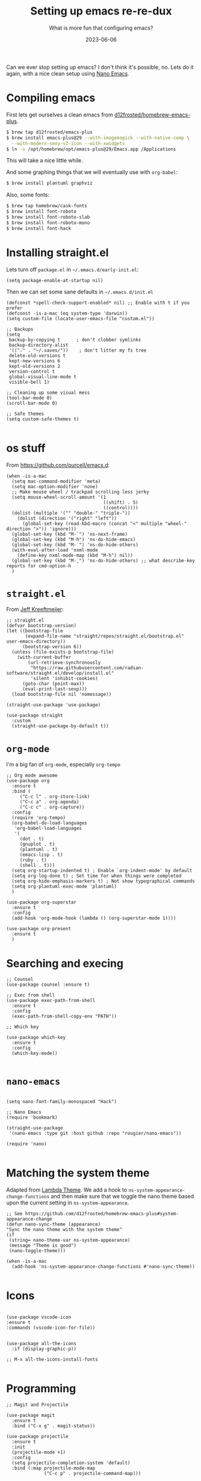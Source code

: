 #+title: Setting up emacs re-re-dux
#+subtitle: What is more fun that configuring emacs?
#+tags[]: emacs
#+date: 2023-06-06

Can we ever stop setting up emacs?  I don't think it's possible, no.
Lets do it again, with a nice clean setup using [[https://github.com/rougier/nano-emacs/tree/master][Nano Emacs]].

* Compiling emacs

First lets get ourselves a clean emacs from [[https://github.com/d12frosted/homebrew-emacs-plus][d12frosted/homebrew-emacs-plus]].

#+begin_src bash
  $ brew tap d12frosted/emacs-plus
  $ brew install emacs-plus@29 --with-imagemagick --with-native-comp \
    --with-modern-sexy-v2-icon --with-xwidgets
  $ ln -s /opt/homebrew/opt/emacs-plus@29/Emacs.app /Applications
#+end_src

This will take a nice little while.

And some graphing things that we will eventually use with =org-babel=:

#+begin_src bash
  $ brew install plantuml graphviz
#+end_src

Also, some fonts:

#+begin_src bash
  $ brew tap homebrew/cask-fonts
  $ brew install font-roboto
  $ brew install font-roboto-slab
  $ brew install font-roboto-mono
  $ brew install font-hack
#+end_src

* Installing straight.el

Lets turn off =package.el= in =~/.emacs.d/early-init.el=:

#+begin_src elisp :tangle ~/.emacs.d/early-init.el
  (setq package-enable-at-startup nil)
#+end_src

Then we can set some sane defaults in =~/.emacs.d/init.el=

#+begin_src elisp :tangle ~/.emacs.d/init.el
  (defconst *spell-check-support-enabled* nil) ;; Enable with t if you prefer
  (defconst -is-a-mac (eq system-type 'darwin))
  (setq custom-file (locate-user-emacs-file "custom.el"))

  ;; Backups
  (setq
   backup-by-copying t      ; don't clobber symlinks
   backup-directory-alist
   '(("." . "~/.saves/"))    ; don't litter my fs tree
   delete-old-versions t
   kept-new-versions 6
   kept-old-versions 2
   version-control t
   global-visual-line-mode t
   visible-bell 1)

  ;; Cleaning up some visual mess
  (tool-bar-mode 0)
  (scroll-bar-mode 0)

  ;; Safe themes
  (setq custom-safe-themes t)

#+end_src

* os stuff

From [[https://github.com/purcell/emacs.d]]:

#+begin_src elisp :tangle ~/.emacs.d/init.el
  (when -is-a-mac
    (setq mac-command-modifier 'meta)
    (setq mac-option-modifier 'none)
    ;; Make mouse wheel / trackpad scrolling less jerky
    (setq mouse-wheel-scroll-amount '(1
                                      ((shift) . 5)
                                      ((control))))
    (dolist (multiple '("" "double-" "triple-"))
      (dolist (direction '("right" "left"))
        (global-set-key (read-kbd-macro (concat "<" multiple "wheel-" direction ">")) 'ignore)))
    (global-set-key (kbd "M-`") 'ns-next-frame)
    (global-set-key (kbd "M-h") 'ns-do-hide-emacs)
    (global-set-key (kbd "M-˙") 'ns-do-hide-others)
    (with-eval-after-load 'nxml-mode
      (define-key nxml-mode-map (kbd "M-h") nil))
    (global-set-key (kbd "M-ˍ") 'ns-do-hide-others) ;; what describe-key reports for cmd-option-h
    )
#+end_src

* =straight.el=

From [[https://jeffkreeftmeijer.com/emacs-straight-use-package/][Jeff Kreeftmeijer]]:

#+begin_src elisp :tangle ~/.emacs.d/init.el
;; straight.el
(defvar bootstrap-version)
(let ((bootstrap-file
       (expand-file-name "straight/repos/straight.el/bootstrap.el" user-emacs-directory))
      (bootstrap-version 6))
  (unless (file-exists-p bootstrap-file)
    (with-current-buffer
        (url-retrieve-synchronously
         "https://raw.githubusercontent.com/radian-software/straight.el/develop/install.el"
         'silent 'inhibit-cookies)
      (goto-char (point-max))
      (eval-print-last-sexp)))
  (load bootstrap-file nil 'nomessage))

(straight-use-package 'use-package)

(use-package straight
  :custom
  (straight-use-package-by-default t))
#+end_src

* =org-mode=

I'm a big fan of =org-mode=, especially =org-tempo=

#+begin_src elisp :tangle ~/.emacs.d/init.el
  ;; Org mode awesome
  (use-package org
    :ensure t
    :bind (
       ("C-c l" . org-store-link)
       ("C-c a" . org-agenda)
       ("C-c c" . org-capture))
    :config
    (require 'org-tempo)
    (org-babel-do-load-languages
     'org-babel-load-languages
     '(
       (dot . t)
       (gnuplot . t)
       (plantuml . t)
       (emacs-lisp . t)
       (ruby . t)
       (shell . t)))
    (setq org-startup-indented t) ; Enable `org-indent-mode' by default
    (setq org-log-done t) ; Set time for when things were completed
    (setq org-hide-emphasis-markers t) ; Not show typographical commands
    (setq org-plantuml-exec-mode 'plantuml)
    )

  (use-package org-superstar
    :ensure t
    :config
    (add-hook 'org-mode-hook (lambda () (org-superstar-mode 1))))

  (use-package org-present
    :ensure t
    )
#+end_src

* Searching and execing

#+begin_src elisp :tangle ~/.emacs.d/init.el
  ;; Counsel
  (use-package counsel :ensure t)

  ;; Exec from shell
  (use-package exec-path-from-shell
    :ensure t
    :config
    (exec-path-from-shell-copy-env "PATH"))

  ;; Which key

  (use-package which-key
    :ensure t
    :config
    (which-key-mode))
  
#+end_src
* =nano-emacs=

#+begin_src elisp :tangle ~/.emacs.d/init.el

  (setq nano-font-family-monospaced "Hack")
  
  ;; Nano Emacs
  (require 'bookmark)

  (straight-use-package
   '(nano-emacs :type git :host github :repo "rougier/nano-emacs"))

  (require 'nano)

#+end_src

* Matching the system theme

Adapted from [[https://github.com/Lambda-Emacs/lambda-emacs/blob/ed060ac3a219ba053107724503a3e0ecf5ac3c4a/lambda-library/lambda-setup/lem-setup-theme.el#L81][Lambda Theme]].  We add a hook to
=ns-system-appearance-change-functions= and then make sure that we
toggle the nano theme based upon the current setting in
=ns-system-appearance=.

#+begin_src elisp :tangle ~/.emacs.d/init.el
  ;; See https://github.com/d12frosted/homebrew-emacs-plus#system-appearance-change
  (defun nano-sync-theme (appearance)
  "Sync the nano theme with the system theme"
  (if
   (string= nano-theme-var ns-system-appearance)
   (message "Theme is good")
   (nano-toggle-theme)))

  (when -is-a-mac
    (add-hook 'ns-system-appearance-change-functions #'nano-sync-theme))

#+end_src

#+RESULTS:
| nano-sync-theme |

* Icons

#+begin_src elisp :tangle ~/.emacs.d/init.el

  (use-package vscode-icon
  :ensure t
  :commands (vscode-icon-for-file))


  (use-package all-the-icons
    :if (display-graphic-p))

  ;; M-x all-the-icons-install-fonts

#+end_src

* Programming

#+begin_src elisp :tangle ~/.emacs.d/init.el
  ;; Magit and Projectile

  (use-package magit
    :ensure t
    :bind ("C-x g" . magit-status))

  (use-package projectile
    :ensure t
    :init
    (projectile-mode +1)
    :config
    (setq projectile-completion-system 'default)
    :bind (:map projectile-mode-map
                ("C-c p" . projectile-command-map)))

  (use-package ag :ensure t)

  (use-package docker
    :ensure t
    :bind ("C-c C-d" . docker))

  (use-package dockerfile-mode
    :ensure t)

  (use-package terraform-mode :ensure t)
  (use-package toml-mode :ensure t)
  (use-package yaml-mode :ensure t)
  (use-package gist :ensure t)
  
  #+end_src


* Elfeed

This will let you manage your lists of feeds in a =org= file, and if
you've installed =emacs-plus= with =--with-xwidgets= you can use =%= to
toggle between the text view of the RSS feed and a webkit rendered
version of the page itself, in all its glory.

#+begin_src elisp :tangle ~/.emacs.d/init.el
  ;; elfeed

  (defun elfeed-eww-browse ()
    "Wrapper to open eww and mark elfeed as read"
    (interactive)
    (let ((link (elfeed-entry-link elfeed-show-entry)))
      (when link
        (eww-browse-url link))))

  (use-package elfeed
    :ensure t
    :bind (
       ("C-x w" . elfeed))
    :config
    (define-key elfeed-show-mode-map (kbd "B") 'elfeed-eww-browse)
    )

  (use-package elfeed-org
    :ensure t
    :config
    (elfeed-org))

  ;; Only if you've installed with --with-xwidgets
  (use-package elfeed-webkit
    :ensure
    :bind (:map elfeed-show-mode-map
                ("%" . elfeed-webkit-toggle)))

#+end_src

  (use-package elfeed-goodies
    :ensure t
    :config
    (setq elfeed-goodies/entry-pane-position 'bottom)
    (elfeed-goodies/setup))


* Better =dired=

#+begin_src elisp :tangle ~/.emacs.d/init.el
  (let ((gls (executable-find "gls")))
    (when gls (setq insert-directory-program gls)))

  (use-package dired-subtree
    :ensure t
    :after dired
    :config
    (setq dired-subtree-use-backgrounds nil)
    (bind-key "<tab>" #'dired-subtree-toggle dired-mode-map)
    (bind-key "<backtab>" #'dired-subtree-cycle dired-mode-map))

  (use-package dired-sidebar
    :bind (("C-x C-n" . dired-sidebar-toggle-sidebar))
    :ensure t
    :commands (dired-sidebar-toggle-sidebar)
    :init
    (add-hook 'dired-sidebar-mode-hook
              (lambda ()
                (unless (file-remote-p default-directory)
                  (auto-revert-mode))))
    :config
    (push 'toggle-window-split dired-sidebar-toggle-hidden-commands)
    (push 'rotate-windows dired-sidebar-toggle-hidden-commands)
  
    (setq dired-sidebar-subtree-line-prefix "__")
    (setq dired-sidebar-theme 'icons)
    (setq dired-sidebar-use-term-integration t)
    (setq dired-sidebar-use-custom-font t))
#+end_src

* Shell Modes

Coterm installs terminal emulation for the shell, which is super handy!

#+begin_src elisp :tangle ~/.emacs.d/init.el
  ;; Install a better terminal

  (use-package vterm :ensure t)

  ;; Install terminal emulation in the regular shell
  (use-package coterm :ensure t
    :config
    (coterm-mode))

  (defun shell-here ()
    "Opens up a new shell in the directory associated with the
  current buffer's file. The shell is renamed to match that
  directory to make multiple shell windows easier."
    (interactive)
    (let* ((parent (if (buffer-file-name)
                       (file-name-directory (buffer-file-name))
                     default-directory))
           (height (/ (frame-total-lines) 3))
           (name   (car (last (split-string parent "/" t))))
           (bufname (concat "*shell: " name "*")))
      (delete-other-windows)
      (split-window-vertically (- height))
      (other-window 1)
      (switch-to-buffer bufname)
      (shell bufname)
      ))

  (global-set-key (kbd "C-!") 'shell-here)

  (defun live-preview ()
    "Opens up a web browser in the current directory"
    (interactive)
      (let* ((parent (if (buffer-file-name)
                       (file-name-directory (buffer-file-name))
                     default-directory))
           (height (/ (frame-total-lines) 3))
           (name   (car (last (split-string parent "/" t))))
           (bufname (concat "*preview: " name "*")))
      (delete-other-windows)
      (split-window-vertically (- height))
      (other-window 1)
      (switch-to-buffer bufname)
      (unless (get-buffer-process bufname)
        (async-shell-command "npx live-server" bufname))))

#+end_src

* Mastodon

Haha, why not?

#+begin_src elisp :tangle ~/.emacs.d/init.el
  (use-package emojify
    :hook (after-init . global-emojify-mode))

  (use-package mastodon
    :ensure t
    :config
    (setq mastodon-instance-url "https://floss.social"
          mastodon-active-user "wschenk"))

#+end_src

* AI

#+begin_src elisp :tangle ~/.emacs.d/init.el
  (use-package ellama
    :ensure t
    :init
    ;; setup key bindings
    (setopt ellama-keymap-prefix "C-c e")
    )

#+end_src

* Obsidian

#+begin_src elisp :tangle ~/.emacs.d/init.el
  (use-package obsidian
    :ensure t
    :demand t
    :config
    (obsidian-specify-path "/Users/wschenk/Library/Mobile Documents/iCloud~md~obsidian/Documents/my awesome vault")
    (global-obsidian-mode t)
    :custom
    ;; This directory will be used for `obsidian-capture' if set.
    (obsidian-inbox-directory "Inbox")
    ;; Create missing files in inbox? - when clicking on a wiki link
    ;; t: in inbox, nil: next to the file with the link
    ;; default: t
    ;(obsidian-wiki-link-create-file-in-inbox nil)
    ;; The directory for daily notes (file name is YYYY-MM-DD.md)
    (obsidian-daily-notes-directory "Daily")
    ;; Directory of note templates, unset (nil) by default
    ;(obsidian-templates-directory "Templates")
    ;; Daily Note template name - requires a template directory. Default: Daily Note Template.md
    ;(setq obsidian-daily-note-template "Daily Note Template.md")
    :bind (:map obsidian-mode-map
    ;; Replace C-c C-o with Obsidian.el's implementation. It's ok to use another key binding.
    ("C-c C-o" . obsidian-follow-link-at-point)
    ;; Jump to backlinks
    ("C-c C-b" . obsidian-backlink-jump)
    ;; If you prefer you can use `obsidian-insert-link'
    ("C-c C-l" . obsidian-insert-wikilink)))
#+end_src

* And bring in other files

#+begin_src elisp :tangle ~/.emacs.d/init.el
(load "~/.emacs.d/blog.el")
#+end_src

* References

1. https://github.com/d12frosted/homebrew-emacs-plus
2. https://notes.alexkehayias.com/emacs-natural-title-bar-with-no-text-in-macos/
3. https://jeffkreeftmeijer.com/emacs-straight-use-package/   
4. https://github.com/purcell/emacs.d
5. https://github.com/Lambda-Emacs/lambda-emacs
   
# Local Variables:
# eval: (add-hook 'after-save-hook (lambda ()(org-babel-tangle)) nil t)
# End:
